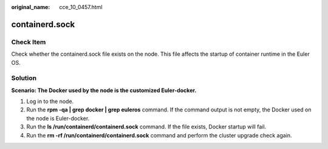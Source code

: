 :original_name: cce_10_0457.html

.. _cce_10_0457:

containerd.sock
===============

Check Item
----------

Check whether the containerd.sock file exists on the node. This file affects the startup of container runtime in the Euler OS.

Solution
--------

**Scenario: The Docker used by the node is the customized Euler-docker.**

#. Log in to the node.
#. Run the **rpm -qa \| grep docker \| grep euleros** command. If the command output is not empty, the Docker used on the node is Euler-docker.
#. Run the **ls /run/containerd/containerd.sock** command. If the file exists, Docker startup will fail.
#. Run the **rm -rf /run/containerd/containerd.sock** command and perform the cluster upgrade check again.
